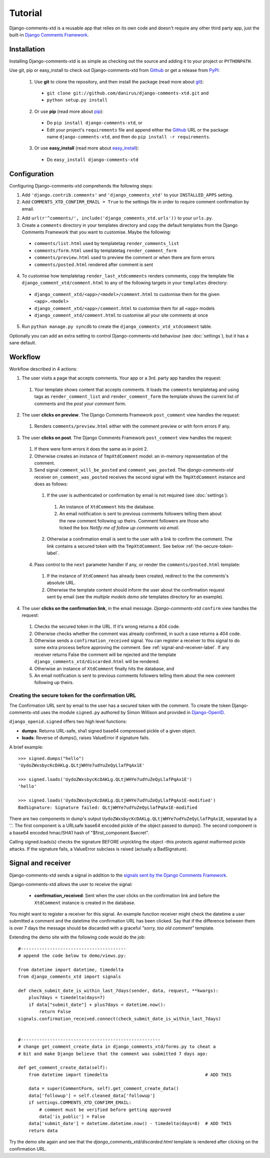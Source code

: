 .. _ref-tutorial:

========
Tutorial
========

Django-comments-xtd is a reusable app that relies on its own code and doesn't require any other third party app, just the built-in `Django Comments Framework <https://docs.djangoproject.com/en/1.3/ref/contrib/comments/>`_.


Installation
============

Installing Django-comments-xtd is as simple as checking out the source and adding it to your project or ``PYTHONPATH``.

Use git, pip or easy_install to check out Django-comments-xtd from Github_ or get a release from PyPI_:

  1. Use **git** to clone the repository, and then install the package (read more about git_):

    * ``git clone git://github.com/danirus/django-comments-xtd.git`` and

    * ``python setup.py install``

  2. Or use **pip** (read more about pip_):

    * Do ``pip install django-comments-xtd``, or

    * Edit your project's ``requirements`` file and append either the Github_ URL or the package name ``django-comments-xtd``, and then do ``pip install -r requirements``.

  3. Or use **easy_install** (read more about easy_install_): 

    * Do ``easy_install django-comments-xtd``


.. _Github: http://github.com/danirus/django-comments-xtd
.. _PyPI: http://pypi.python.org/
.. _pip: http://www.pip-installer.org/
.. _easy_install: http://packages.python.org/distribute/easy_install.html
.. _git: http://git-scm.com/


Configuration
=============

Configuring Django-comments-xtd comprehends the following steps:

1. Add ``'django.contrib.comments'`` and ``'django_comments_xtd'`` to your ``INSTALLED_APPS`` setting.

2. Add ``COMMENTS_XTD_CONFIRM_EMAIL = True`` to the settings file in order to require comment confirmation by email.

2. Add ``url(r'^comments/', include('django_comments_xtd.urls'))`` to your ``urls.py``.

3. Create a ``comments`` directory in your templates directory and copy the default templates from the Django Comments Framework that you want to customise. Maybe the following:

  * ``comments/list.html`` used by templatetag ``render_comments_list``
  * ``comments/form.html`` used by templatetag ``render_comment_form``
  * ``comments/preview.html`` used to preview the comment or when there are form errors
  * ``comments/posted.html`` rendered after comment is sent

4. To customise how templatetag ``render_last_xtdcomments`` renders comments, copy the template file ``django_comment_xtd/comment.html`` to any of the following targets in your ``templates`` directory:
  * ``django_comment_xtd/<app>/<model>/comment.html`` to customise them for the given ``<app>.<model>``
  * ``django_comment_xtd/<app>/comment.html`` to customise them for all ``<app>`` models
  * ``django_comment_xtd/comment.html`` to customise all your site comments at once

5. Run ``python manage.py syncdb`` to create the ``django_comments_xtd_xtdcomment`` table.

Optionally you can add an extra setting to control Django-comments-xtd behaviour (see :doc:`settings`), but it has a sane default.


.. _workflow-label:

Workflow
========

Workflow described in 4 actions:

1. The user visits a page that accepts comments. Your app or a 3rd. party app handles the request:
 
 #. Your template shows content that accepts comments. It loads the ``comments`` templatetag and using tags as ``render_comment_list`` and ``render_comment_form`` the template shows the current list of comments and the *post your comment* form.

2. The user **clicks on preview**. The Django Comments Framework ``post_comment`` view handles the request:

 #. Renders ``comments/preview.html`` either with the comment preview or with form errors if any.

3. The user **clicks on post**. The Django Comments Framework ``post_comment`` view handles the request:

 1. If there were form errors it does the same as in point 2. 

 2. Otherwise creates an instance of ``TmpXtdComment`` model: an in-memory representation of the comment.

 3. Send signal ``comment_will_be_posted`` and ``comment_was_posted``. The *django-comments-xtd* receiver ``on_comment_was_posted`` receives the second signal with the ``TmpXtdComment`` instance and does as follows:

   1. If the user is authenticated or confirmation by email is not required (see :doc:`settings`):

     #. An instance of ``XtdComment`` hits the database.

     #. An email notification is sent to previous comments followers telling them about the new comment following up theirs. Comment followers are those who ticked the box *Notify me of follow up comments via email*.

   2. Otherwise a confirmation email is sent to the user with a link to confirm the comment. The link contains a secured token with the ``TmpXtdComment``. See below :ref:`the-secure-token-label`.

 4. Pass control to the ``next`` parameter handler if any, or render the ``comments/posted.html`` template:

   #. If the instance of ``XtdComment`` has already been created, redirect to the the comments's absolute URL.

   #. Otherwise the template content should inform the user about the confirmation request sent by email (see the *multiple models demo site* templates directory for an example).

4. The user **clicks on the confirmation link**, in the email message. *Django-comments-xtd* ``confirm`` view handles the request:

 #. Checks the secured token in the URL. If it's wrong returns a 404 code.
 
 #. Otherwise checks whether the comment was already confirmed, in such a case returns a 404 code.

 #. Otherwise sends a ``confirmation_received`` signal. You can register a receiver to this signal to do some extra process before approving the comment. See :ref:`signal-and-receiver-label`. If any receiver returns False the comment will be rejected and the template ``django_comments_xtd/discarded.html`` will be rendered.

 #. Otherwise an instance of ``XtdComment`` finally hits the database, and

 #. An email notification is sent to previous comments followers telling them about the new comment following up theirs.


.. _the-secure-token-label:

Creating the secure token for the confirmation URL
--------------------------------------------------

The Confirmation URL sent by email to the user has a secured token with the comment. To create the token Django-comments-xtd uses the module ``signed.py`` authored by Simon Willison and provided in `Django-OpenID <http://github.com/simonw/django-openid>`_. 

``django_openid.signed`` offers two high level functions:

* **dumps**: Returns URL-safe, sha1 signed base64 compressed pickle of a given object.

* **loads**: Reverse of dumps(), raises ValueError if signature fails.

A brief example::

    >>> signed.dumps("hello")
    'UydoZWxsbycKcDAKLg.QLtjWHYe7udYuZeQyLlafPqAx1E'

    >>> signed.loads('UydoZWxsbycKcDAKLg.QLtjWHYe7udYuZeQyLlafPqAx1E')
    'hello'

    >>> signed.loads('UydoZWxsbycKcDAKLg.QLtjWHYe7udYuZeQyLlafPqAx1E-modified')
    BadSignature: Signature failed: QLtjWHYe7udYuZeQyLlafPqAx1E-modified


There are two components in dump's output ``UydoZWxsbycKcDAKLg.QLtjWHYe7udYuZeQyLlafPqAx1E``, separatad by a '.'. The first component is a URLsafe base64 encoded pickle of the object passed to dumps(). The second component is a base64 encoded hmac/SHA1 hash of "$first_component.$secret".

Calling signed.loads(s) checks the signature BEFORE unpickling the object -this protects against malformed pickle attacks. If the signature fails, a ValueError subclass is raised (actually a BadSignature).


.. _signal-and-receiver-label:

Signal and receiver
===================

Django-comments-xtd sends a signal in addition to the `signals sent by the Django Comments Framework <https://docs.djangoproject.com/en/1.3/ref/contrib/comments/signals/>`_. 

Django-comments-xtd allows the user to receive the signal:

 * **confirmation_received**: Sent when the user clicks on the confirmation link and before the ``XtdComment`` instance is created in the database.

You might want to register a receiver for this signal. An example function receiver might check the datetime a user submitted a comment and the datetime the confirmation URL has been clicked. Say that if the difference between them is over 7 days the message should be discarded with a graceful `"sorry, too old comment"` template.

Extending the demo site with the following code would do the job::

    #----------------------------------------
    # append the code below to demo/views.py:

    from datetime import datetime, timedelta
    from django_comments_xtd import signals

    def check_submit_date_is_within_last_7days(sender, data, request, **kwargs):
	plus7days = timedelta(days=7)
	if data["submit_date"] + plus7days < datetime.now():
	    return False
    signals.confirmation_received.connect(check_submit_date_is_within_last_7days)
    
    
    #-----------------------------------------------------
    # change get_comment_create_data in django_comments_xtd/forms.py to cheat a
    # bit and make Django believe that the comment was submitted 7 days ago:

    def get_comment_create_data(self):
	from datetime import timedelta                                     # ADD THIS

        data = super(CommentForm, self).get_comment_create_data()
        data['followup'] = self.cleaned_data['followup']
        if settings.COMMENTS_XTD_CONFIRM_EMAIL:
            # comment must be verified before getting approved
            data['is_public'] = False
        data['submit_date'] = datetime.datetime.now() - timedelta(days=8)  # ADD THIS
        return data

Try the demo site again and see that the `django_comments_xtd/discarded.html` template is rendered after clicking on the confirmation URL.

